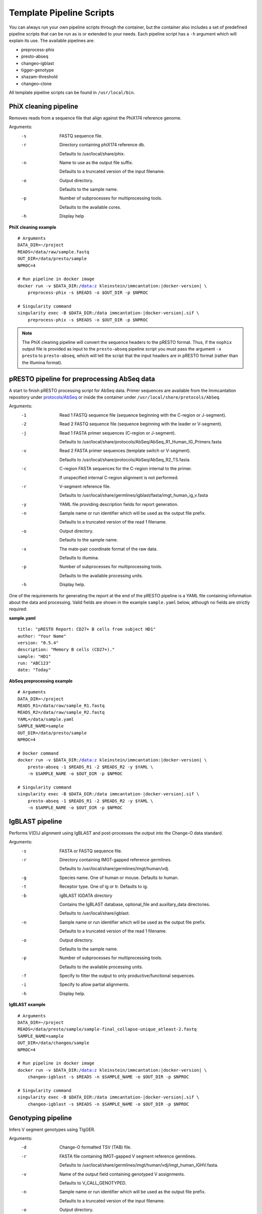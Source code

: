 .. _PipelineScripts:

Template Pipeline Scripts
================================================================================

You can always run your own pipeline scripts through the container, but the
container also includes a set of predefined pipeline scripts that can be run as
is or extended to your needs. Each pipeline script has a ``-h`` argument which
will explain its use. The available pipelines are:

* preprocess-phix
* presto-abseq
* changeo-igblast
* tigger-genotype
* shazam-threshold
* changeo-clone


All template pipeline scripts can be found in ``/usr/local/bin``.

PhiX cleaning pipeline
--------------------------------------------------------------------------------

Removes reads from a sequence file that align against the PhiX174 reference
genome.

Arguments:
   -s  FASTQ sequence file.

   -r  Directory containing phiX174 reference db.

       Defaults to /usr/local/share/phix.

   -n  Name to use as the output file suffix.

       Defaults to a truncated version of the input filename.

   -o  Output directory.

       Defaults to the sample name.

   -p  Number of subprocesses for multiprocessing tools.

       Defaults to the available cores.

   -h  Display help

**PhiX cleaning example**

.. parsed-literal::

    # Arguments
    DATA_DIR=~/project
    READS=/data/raw/sample.fastq
    OUT_DIR=/data/presto/sample
    NPROC=4

    # Run pipeline in docker image
    docker run -v $DATA_DIR:/data:z kleinstein/immcantation:|docker-version| \\
        preprocess-phix -s $READS -o $OUT_DIR -p $NPROC

    # Singularity command
    singularity exec -B $DATA_DIR:/data immcantation-|docker-version|.sif \\
        preprocess-phix -s $READS -o $OUT_DIR -p $NPROC

.. note::

    The PhiX cleaning pipeline will convert the sequence headers to
    the pRESTO format. Thus, if the ``nophix`` output file is provided as
    input to the ``presto-abseq`` pipeline script you must pass the argument
    ``-x presto`` to ``presto-abseq``, which will tell the
    script that the input headers are in pRESTO format (rather than the
    Illumina format).


pRESTO pipeline for preprocessing AbSeq data
--------------------------------------------------------------------------------

A start to finish pRESTO processing script for AbSeq data. Primer sequences are
available from the Immcantation repository under
`protocols/AbSeq <https://bitbucket.org/kleinstein/immcantation/src/tip/protocols/AbSeq>`__
or inside the container under ``/usr/local/share/protocols/AbSeq``.

Arguments:
   -1  Read 1 FASTQ sequence file (sequence beginning with the C-region or J-segment).

   -2  Read 2 FASTQ sequence file (sequence beginning with the leader or V-segment).

   -j  Read 1 FASTA primer sequences (C-region or J-segment).

       Defaults to /usr/local/share/protocols/AbSeq/AbSeq_R1_Human_IG_Primers.fasta

   -v  Read 2 FASTA primer sequences (template switch or V-segment).

       Defaults to /usr/local/share/protocols/AbSeq/AbSeq_R2_TS.fasta.

   -c  C-region FASTA sequences for the C-region internal to the primer.

       If unspecified internal C-region alignment is not performed.

   -r  V-segment reference file.

       Defaults to /usr/local/share/germlines/igblast/fasta/imgt_human_ig_v.fasta

   -y  YAML file providing description fields for report generation.

   -n  Sample name or run identifier which will be used as the output file prefix.

       Defaults to a truncated version of the read 1 filename.

   -o  Output directory.

       Defaults to the sample name.

   -x  The mate-pair coordinate format of the raw data.

       Defaults to illumina.

   -p  Number of subprocesses for multiprocessing tools.

       Defaults to the available processing units.

   -h  Display help.

One of the requirements for generating the report at the end of the pRESTO pipeline is a YAML
file containing information about the data and processing. Valid fields are shown in the example
``sample.yaml`` below, although no fields are strictly required:

**sample.yaml**

.. parsed-literal::

    title: "pRESTO Report: CD27+ B cells from subject HD1"
    author: "Your Name"
    version: "0.5.4"
    description: "Memory B cells (CD27+)."
    sample: "HD1"
    run: "ABC123"
    date: "Today"

**AbSeq preprocessing example**

.. parsed-literal::

    # Arguments
    DATA_DIR=~/project
    READS_R1=/data/raw/sample_R1.fastq
    READS_R2=/data/raw/sample_R2.fastq
    YAML=/data/sample.yaml
    SAMPLE_NAME=sample
    OUT_DIR=/data/presto/sample
    NPROC=4

    # Docker command
    docker run -v $DATA_DIR:/data:z kleinstein/immcantation:|docker-version| \\
        presto-abseq -1 $READS_R1 -2 $READS_R2 -y $YAML \\
        -n $SAMPLE_NAME -o $OUT_DIR -p $NPROC

    # Singularity command
    singularity exec -B $DATA_DIR:/data immcantation-|docker-version|.sif \\
        presto-abseq -1 $READS_R1 -2 $READS_R2 -y $YAML \\
        -n $SAMPLE_NAME -o $OUT_DIR -p $NPROC

IgBLAST pipeline
--------------------------------------------------------------------------------

Performs V(D)J alignment using IgBLAST and post-processes the output into the
Change-O data standard.

Arguments:
   -s  FASTA or FASTQ sequence file.

   -r  Directory containing IMGT-gapped reference germlines.

       Defaults to /usr/local/share/germlines/imgt/human/vdj.

   -g  Species name. One of human or mouse. Defaults to human.

   -t  Receptor type. One of ig or tr. Defaults to ig.

   -b  IgBLAST IGDATA directory

       Contains the IgBLAST database, optional_file and auxillary_data directories.

       Defaults to /usr/local/share/igblast.

   -n  Sample name or run identifier which will be used as the output file prefix.

       Defaults to a truncated version of the read 1 filename.

   -o  Output directory.

       Defaults to the sample name.

   -p  Number of subprocesses for multiprocessing tools.

       Defaults to the available processing units.

   -f  Specify to filter the output to only productive/functional sequences.

   -i  Specify to allow partial alignments.
 
   -h  Display help.

**IgBLAST example**

.. parsed-literal::

    # Arguments
    DATA_DIR=~/project
    READS=/data/presto/sample/sample-final_collapse-unique_atleast-2.fastq
    SAMPLE_NAME=sample
    OUT_DIR=/data/changeo/sample
    NPROC=4

    # Run pipeline in docker image
    docker run -v $DATA_DIR:/data:z kleinstein/immcantation:|docker-version| \\
        changeo-igblast -s $READS -n $SAMPLE_NAME -o $OUT_DIR -p $NPROC

    # Singularity command
    singularity exec -B $DATA_DIR:/data immcantation-|docker-version|.sif \\
        changeo-igblast -s $READS -n $SAMPLE_NAME -o $OUT_DIR -p $NPROC


Genotyping pipeline
--------------------------------------------------------------------------------

Infers V segment genotypes using TIgGER.

Arguments:
   -d  Change-O formatted TSV (TAB) file.

   -r  FASTA file containing IMGT-gapped V segment reference germlines.

       Defaults to /usr/local/share/germlines/imgt/human/vdj/imgt_human_IGHV.fasta.

   -v  Name of the output field containing genotyped V assignments.

       Defaults to V_CALL_GENOTYPED.

   -n  Sample name or run identifier which will be used as the output file prefix.

       Defaults to a truncated version of the input filename.

   -o  Output directory.

       Defaults to current directory.

   -p  Number of subprocesses for multiprocessing tools.

       Defaults to the available processing units.

   -h  Display help.

**Genotyping example**

.. parsed-literal::

    # Arguments
    DATA_DIR=~/project
    DB=/data/changeo/sample/sample_db-pass.tab
    SAMPLE_NAME=sample
    OUT_DIR=/data/changeo/sample
    NPROC=4

    # Run pipeline in docker image
    docker run -v $DATA_DIR:/data:z kleinstein/immcantation:|docker-version| \\
        tigger-genotype -d $DB -n $SAMPLE_NAME -o $OUT_DIR -p $NPROC

    # Singularity command
    singularity exec -B $DATA_DIR:/data immcantation-|docker-version|.sif \\
        tigger-genotype -d $DB -n $SAMPLE_NAME -o $OUT_DIR -p $NPROC

Clonal threshold inferrence pipeline
--------------------------------------------------------------------------------

Performs automated detection of the clonal assignment threshold.

Arguments:
   -d           Change-O formatted TSV (TAB) file.

   -m           Method.

                Defaults to density.

   -n           Sample name or run identifier which will be used as the output file prefix.

                Defaults to a truncated version of the input filename.

   -o           Output directory.

                Defaults to current directory.

   -p           Number of subprocesses for multiprocessing tools.

                Defaults to the available processing units.

   --model      Model when "-m gmm" is specified.

                Defaults to "gamma-gamma".

   --subsample  Number of distances to downsample to before threshold calculation.

                By default, subsampling is not performed.

   --repeats    Number of times to repeat the threshold calculation (with plotting).

                Defaults to 1.

   -h           Display help.

**Clonal threshold inferrence example**

.. parsed-literal::

    # Arguments
    DATA_DIR=~/project
    DB=/data/changeo/sample/sample_genotyped.tab
    SAMPLE_NAME=sample
    OUT_DIR=/data/changeo/sample
    NPROC=4

    # Run pipeline in docker image
    docker run -v $DATA_DIR:/data:z kleinstein/immcantation:|docker-version| \\
        shazam-threshold -d $DB -n $SAMPLE_NAME -o $OUT_DIR -p $NPROC

    # Singularity command
    singularity exec -B $DATA_DIR:/data immcantation-|docker-version|.sif \\
        shazam-threshold -d $DB -n $SAMPLE_NAME -o $OUT_DIR -p $NPROC


Clonal assignment pipeline
--------------------------------------------------------------------------------

Assigns Ig sequences into clonally related lineages and builds full germline
sequences.

Arguments:
   -d  Change-O formatted TSV (TAB) file.

   -x  Distance threshold for clonal assignment.

   -r  Directory containing IMGT-gapped reference germlines.

       Defaults to /usr/local/share/germlines/imgt/human/vdj.

   -n  Sample name or run identifier which will be used as the output file prefix.

       Defaults to a truncated version of the input filename.

   -o  Output directory.

       Defaults to the sample name.

   -p  Number of subprocesses for multiprocessing tools.

       Defaults to the available processing units.

   -a  Specify to clone the full data set.

       By default the data will be filtering to only productive/functional sequences.

   -h  Display help.

**Clonal assignment example**

.. parsed-literal::

    # Arguments
    DATA_DIR=~/project
    DB=/data/changeo/sample/sample_genotyped.tab
    DIST=0.15
    SAMPLE_NAME=sample
    OUT_DIR=/data/changeo/sample
    NPROC=4

    # Run pipeline in docker image
    docker run -v $DATA_DIR:/data:z kleinstein/immcantation:|docker-version| \\
        changeo-clone -d $DB -x $DIST -n $SAMPLE_NAME -o $OUT_DIR -p $NPROC

    # Singularity command
    singularity exec -B $DATA_DIR:/data immcantation-|docker-version|.sif \\
        changeo-clone -d $DB -x $DIST -n $SAMPLE_NAME -o $OUT_DIR -p $NPROC

